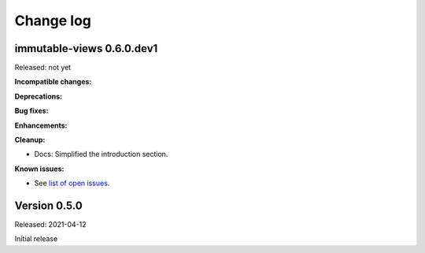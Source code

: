 
.. _`Change log`:

Change log
==========


immutable-views 0.6.0.dev1
--------------------------

Released: not yet

**Incompatible changes:**

**Deprecations:**

**Bug fixes:**

**Enhancements:**

**Cleanup:**

* Docs: Simplified the introduction section.

**Known issues:**

* See `list of open issues`_.

.. _`list of open issues`: https://github.com/andy-maier/immutable-views/issues


Version 0.5.0
-------------

Released: 2021-04-12

Initial release
